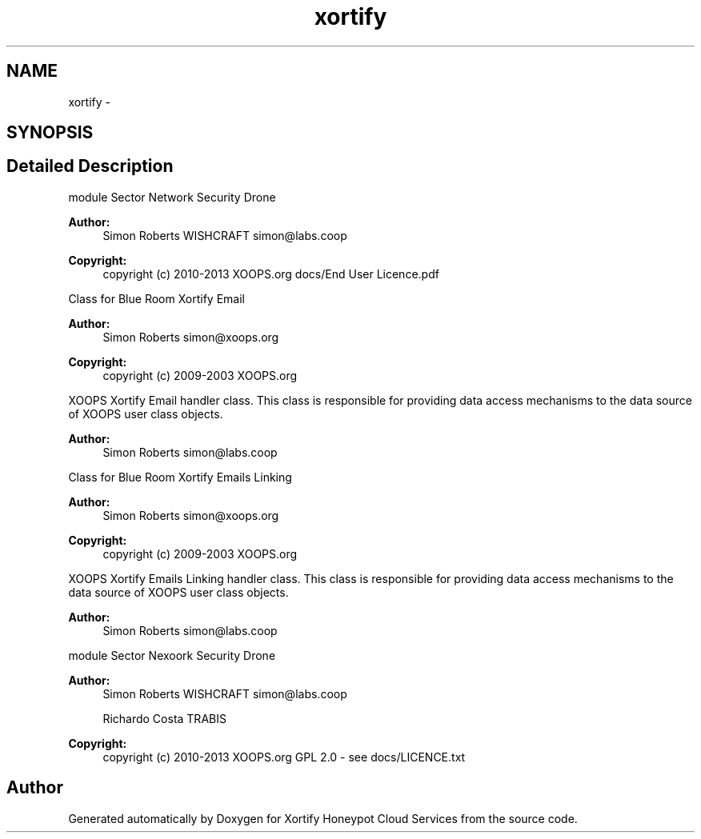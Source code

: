 .TH "xortify" 3 "Tue Jul 23 2013" "Version 4.11" "Xortify Honeypot Cloud Services" \" -*- nroff -*-
.ad l
.nh
.SH NAME
xortify \- 
.SH SYNOPSIS
.br
.PP
.SH "Detailed Description"
.PP 
module  Sector Network Security Drone 
.PP
\fBAuthor:\fP
.RS 4
Simon Roberts WISHCRAFT simon@labs.coop 
.RE
.PP
\fBCopyright:\fP
.RS 4
copyright (c) 2010-2013 XOOPS\&.org  docs/End User Licence\&.pdf
.RE
.PP
Class for Blue Room Xortify Email 
.PP
\fBAuthor:\fP
.RS 4
Simon Roberts simon@xoops.org 
.RE
.PP
\fBCopyright:\fP
.RS 4
copyright (c) 2009-2003 XOOPS\&.org
.RE
.PP
XOOPS Xortify Email handler class\&. This class is responsible for providing data access mechanisms to the data source of XOOPS user class objects\&.
.PP
\fBAuthor:\fP
.RS 4
Simon Roberts simon@labs.coop
.RE
.PP
Class for Blue Room Xortify Emails Linking 
.PP
\fBAuthor:\fP
.RS 4
Simon Roberts simon@xoops.org 
.RE
.PP
\fBCopyright:\fP
.RS 4
copyright (c) 2009-2003 XOOPS\&.org
.RE
.PP
XOOPS Xortify Emails Linking handler class\&. This class is responsible for providing data access mechanisms to the data source of XOOPS user class objects\&.
.PP
\fBAuthor:\fP
.RS 4
Simon Roberts simon@labs.coop
.RE
.PP
module  Sector Nexoork Security Drone 
.PP
\fBAuthor:\fP
.RS 4
Simon Roberts WISHCRAFT simon@labs.coop 
.PP
Richardo Costa TRABIS 
.RE
.PP
\fBCopyright:\fP
.RS 4
copyright (c) 2010-2013 XOOPS\&.org  GPL 2\&.0 - see docs/LICENCE\&.txt 
.RE
.PP

.SH "Author"
.PP 
Generated automatically by Doxygen for Xortify Honeypot Cloud Services from the source code\&.
